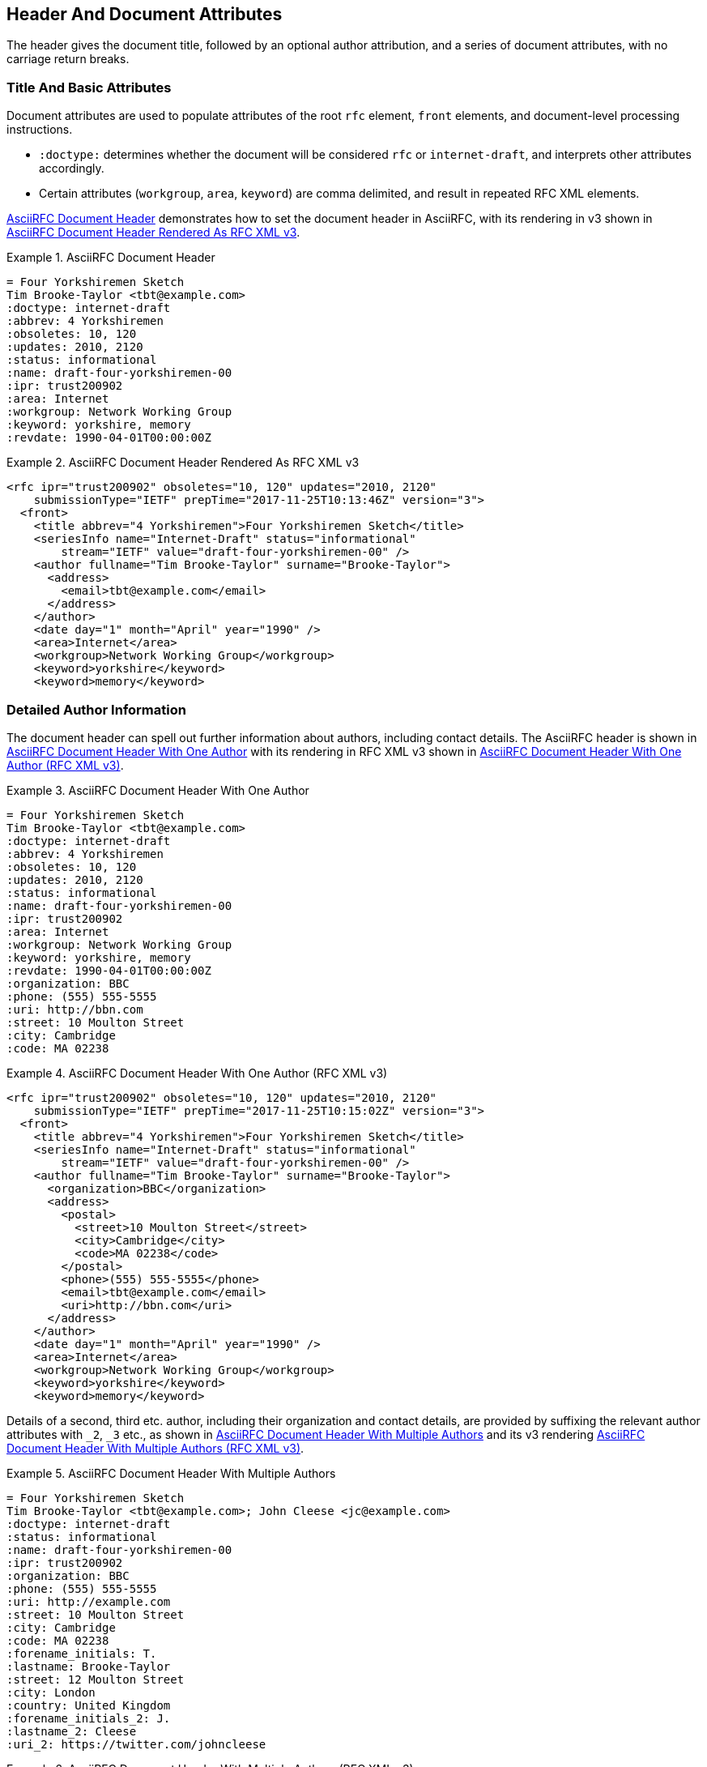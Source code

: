 [#header]
== Header And Document Attributes

The header gives the document title, followed by an optional author
attribution, and a series of document attributes, with no carriage
return breaks.

=== Title And Basic Attributes

Document attributes are used to populate attributes of the root `rfc`
element, `front` elements, and document-level processing instructions.

* `:doctype:` determines  whether the document will be considered
`rfc` or `internet-draft`, and interprets other attributes
accordingly.

* Certain attributes (`workgroup`, `area`, `keyword`) are comma
delimited, and result in repeated RFC XML elements.

<<source-asciirfc-header>> demonstrates how to set the document header
in AsciiRFC, with its rendering in v3 shown in
<<source-asciirfc-header-v3>>.

[[source-asciirfc-header]]
.AsciiRFC Document Header
====
[source,asciidoc]
----
= Four Yorkshiremen Sketch
Tim Brooke-Taylor <tbt@example.com>
:doctype: internet-draft
:abbrev: 4 Yorkshiremen
:obsoletes: 10, 120
:updates: 2010, 2120
:status: informational
:name: draft-four-yorkshiremen-00
:ipr: trust200902
:area: Internet
:workgroup: Network Working Group
:keyword: yorkshire, memory
:revdate: 1990-04-01T00:00:00Z
----
====

[[source-asciirfc-header-v3]]
.AsciiRFC Document Header Rendered As RFC XML v3
====
[source,xml]
----
<rfc ipr="trust200902" obsoletes="10, 120" updates="2010, 2120"
    submissionType="IETF" prepTime="2017-11-25T10:13:46Z" version="3">
  <front>
    <title abbrev="4 Yorkshiremen">Four Yorkshiremen Sketch</title>
    <seriesInfo name="Internet-Draft" status="informational"
        stream="IETF" value="draft-four-yorkshiremen-00" />
    <author fullname="Tim Brooke-Taylor" surname="Brooke-Taylor">
      <address>
        <email>tbt@example.com</email>
      </address>
    </author>
    <date day="1" month="April" year="1990" />
    <area>Internet</area>
    <workgroup>Network Working Group</workgroup>
    <keyword>yorkshire</keyword>
    <keyword>memory</keyword>
----
====

=== Detailed Author Information

The document header can spell out further information about authors,
including contact details. The AsciiRFC header is shown in
<<source-asciirfc-header-authors>> with its rendering in RFC XML v3
shown in <<source-asciirfc-header-authors-v3>>.

[[source-asciirfc-header-authors]]
.AsciiRFC Document Header With One Author
====
[source,asciidoc]
----
= Four Yorkshiremen Sketch
Tim Brooke-Taylor <tbt@example.com>
:doctype: internet-draft
:abbrev: 4 Yorkshiremen
:obsoletes: 10, 120
:updates: 2010, 2120
:status: informational
:name: draft-four-yorkshiremen-00
:ipr: trust200902
:area: Internet
:workgroup: Network Working Group
:keyword: yorkshire, memory
:revdate: 1990-04-01T00:00:00Z
:organization: BBC
:phone: (555) 555-5555
:uri: http://bbn.com
:street: 10 Moulton Street
:city: Cambridge
:code: MA 02238
----
====

[[source-asciirfc-header-authors-v3]]
.AsciiRFC Document Header With One Author (RFC XML v3)
====
[source,xml]
----
<rfc ipr="trust200902" obsoletes="10, 120" updates="2010, 2120"
    submissionType="IETF" prepTime="2017-11-25T10:15:02Z" version="3">
  <front>
    <title abbrev="4 Yorkshiremen">Four Yorkshiremen Sketch</title>
    <seriesInfo name="Internet-Draft" status="informational"
        stream="IETF" value="draft-four-yorkshiremen-00" />
    <author fullname="Tim Brooke-Taylor" surname="Brooke-Taylor">
      <organization>BBC</organization>
      <address>
        <postal>
          <street>10 Moulton Street</street>
          <city>Cambridge</city>
          <code>MA 02238</code>
        </postal>
        <phone>(555) 555-5555</phone>
        <email>tbt@example.com</email>
        <uri>http://bbn.com</uri>
      </address>
    </author>
    <date day="1" month="April" year="1990" />
    <area>Internet</area>
    <workgroup>Network Working Group</workgroup>
    <keyword>yorkshire</keyword>
    <keyword>memory</keyword>
----
====

Details of a second, third etc. author, including their organization and
contact details, are provided by suffixing the relevant author attributes with
`_2`, `_3`  etc., as shown in <<source-asciirfc-header-mauthors>> and
its v3 rendering <<source-asciirfc-header-mauthors-v3>>.

[[source-asciirfc-header-mauthors]]
.AsciiRFC Document Header With Multiple Authors
====
[source,asciidoc]
----
= Four Yorkshiremen Sketch
Tim Brooke-Taylor <tbt@example.com>; John Cleese <jc@example.com>
:doctype: internet-draft
:status: informational
:name: draft-four-yorkshiremen-00
:ipr: trust200902
:organization: BBC
:phone: (555) 555-5555
:uri: http://example.com
:street: 10 Moulton Street
:city: Cambridge
:code: MA 02238
:forename_initials: T.
:lastname: Brooke-Taylor
:street: 12 Moulton Street
:city: London
:country: United Kingdom
:forename_initials_2: J.
:lastname_2: Cleese
:uri_2: https://twitter.com/johncleese
----
====

[[source-asciirfc-header-mauthors-v3]]
.AsciiRFC Document Header With Multiple Authors (RFC XML v3)
====
[source,xml]
----
<rfc ipr="trust200902" submissionType="IETF"
    prepTime="2017-11-25T10:19:32Z" version="3">
  <front>
    <title>Four Yorkshiremen Sketch</title>
    <seriesInfo name="Internet-Draft" status="informational"
        stream="IETF" value="draft-four-yorkshiremen-00" />
    <author fullname="Tim Brooke-Taylor"
        surname="Brooke-Taylor" initials="T.">
      <organization>BBC</organization>
      <address>
        <postal>
          <street>12 Moulton Street</street>
          <city>London</city>
          <code>MA 02238</code>
          <country>United Kingdom</country>
        </postal>
        <phone>(555) 555-5555</phone>
        <email>tbt@example.com</email>
        <uri>http://example.com</uri>
      </address>
    </author>
    <author fullname="John Cleese" surname="Cleese" initials="J.">
      <address>
        <email>jc@example.com</email>
        <uri>https://twitter.com/johncleese</uri>
      </address>
    </author>
    <date day="25" month="November" year="2017" />
----
====

The initial author attribution in AsciiRFC, e.g.
`Tim Brooke-Taylor <\tbt@bbc.co.uk>; John Cleese <\jc@bbc.co.uk>`
in the example above, expects a strict format of First Name, zero or
more Middle Names, Last name, and cannot process honorifics like "Dr."
or suffixes like "Jr.".

Name attributes with any degree of complexity should be overriden by
using the `:fullname:` and `:lastname:` attributes. The AsciiRFC
`:forename_initials:` attribute replaces the built-in Asciidoctor
`:initials:` attribute (which includes the surname initial), and is
not automatically populated from the name attribution.


=== XML Processing Information

A document header may also contain attribute headers which are treated
as XML processing instructions. An AsciiRFC example is shown in
<<source-asciirfc-header-pi>> with its rendering in
<<source-asciirfc-header-pi-v3>>.

[[source-asciirfc-header-pi]]
.AsciiRFC Document Header With XML Processing Information
====
[source,asciidoc]
----
= Four Yorkshiremen Sketch
Tim Brooke-Taylor <tbt@example.com>
:doctype: internet-draft
:status: informational
:name: draft-four-yorkshiremen-00
:ipr: trust200902
:revdate: 1990-04-01T00:00:00Z
:rfcedstyle: yes
:text-list-symbols: yes
:rfc2629xslt: true
----
====

[[source-asciirfc-header-pi-v3]]
.AsciiRFC Document Header With XML Processing Information (RFC XML v3)
====
[source,xml]
----
<rfc ipr="trust200902" submissionType="IETF"
    prepTime="2017-11-25T10:21:56Z" version="3">
  <front>
    <title>Four Yorkshiremen Sketch</title>
    <seriesInfo name="Internet-Draft" status="informational"
        stream="IETF" value="draft-four-yorkshiremen-00" />
    <author fullname="Tim Brooke-Taylor" surname="Brooke-Taylor">
      <address>
        <email>tbt@example.com</email>
      </address>
    </author>
    <date day="1" month="April" year="1990" />
----
====


=== AsciiRFC-specific Document Attributes

A few document attributes are specific to the operation of the RFC XML
document converter:

`:no-rfc-bold-bcp14: false` :: 
  overrides the wrapping by default of boldface uppercase BCP14
  <<RFC2119>> words (e.g. `\*MUST NOT*`) with the `bcp14` element.

`:smart-quotes: false` ::
  overrides Asciidoctor's conversion of straight quotes and
  apostrophes to smart quotes and apostrophes.

`:inline-definition-lists: true` ::
  overrides the RFC XML v2 `idnits` requirement that a blank line be
  inserted between a definition list term and its definition.

[[source-asciirfc-header-rfc]]
.AsciiRFC Document Header Without RFC-specific Attributes
====
[source,asciidoc]
----
= Four Yorkshiremen Sketch
Tim Brooke-Taylor <tbt@example.com>
:doctype: internet-draft
:status: informational
:name: draft-four-yorkshiremen-00

== Section 1
The specification *MUST NOT* use the word _doesn't_.
----
====

[[source-asciirfc-header-rfc-v3]]
.AsciiRFC Document Header Without RFC-specific Attributes (RFC XML v3)
====
[source,xml]
----
<rfc submissionType="IETF" prepTime="2017-11-25T10:23:39Z" version="3">
  <front>
    <title>Four Yorkshiremen Sketch</title>
    <seriesInfo name="Internet-Draft" status="informational"
        stream="IETF" value="draft-four-yorkshiremen-00" />
    <author fullname="Tim Brooke-Taylor" surname="Brooke-Taylor">
      <address>
        <email>tbt@example.com</email>
      </address>
    </author>
    <date day="25" month="November" year="2017" />
  </front>
  <middle>
    <section anchor="_section_1" numbered="false">
      <name>Section 1</name>
      <t>The specification  <bcp14>MUST NOT</bcp14>
        use the word <em> doesn&#8217;t</em>.</t>
    </section>
  </middle>
</rfc>
----
====

[[source-asciirfc-header-override]]
.AsciiRFC Document Header With Overridden RFC-specific Attributes
====
[source,asciidoc]
----
= Four Yorkshiremen Sketch
Tim Brooke-Taylor <tbt@example.com>
:doctype: internet-draft
:status: informational
:name: draft-four-yorkshiremen-00
:no-rfc-bold-bcp14: false
:smart-quotes: false

== Section 1
The specification *MUST NOT* use the word _doesn't_.
----
====

[[source-asciirfc-header-override-v3]]
.AsciiRFC Document Header With Overridden RFC-specific Attributes (RFC XML v3)
====
[source,xml]
----
<rfc submissionType="IETF" prepTime="2017-11-25T10:23:39Z" version="3">
  <front>
    <title>Four Yorkshiremen Sketch</title>
    <seriesInfo name="Internet-Draft" status="informational"
        stream="IETF" value="draft-four-yorkshiremen-00" />
    <author fullname="Tim Brooke-Taylor" surname="Brooke-Taylor">
      <address>
        <email>tbt@example.com</email>
      </address>
    </author>
    <date day="25" month="November" year="2017" />
  </front>
  <middle>
    <section anchor="_section_1" numbered="false">
      <name>Section 1</name>
      <t>The specification <strong>MUST NOT</strong>
        use the word <em>doesn't</em>.</t>
    </section>
  </middle>
</rfc>
----
====

